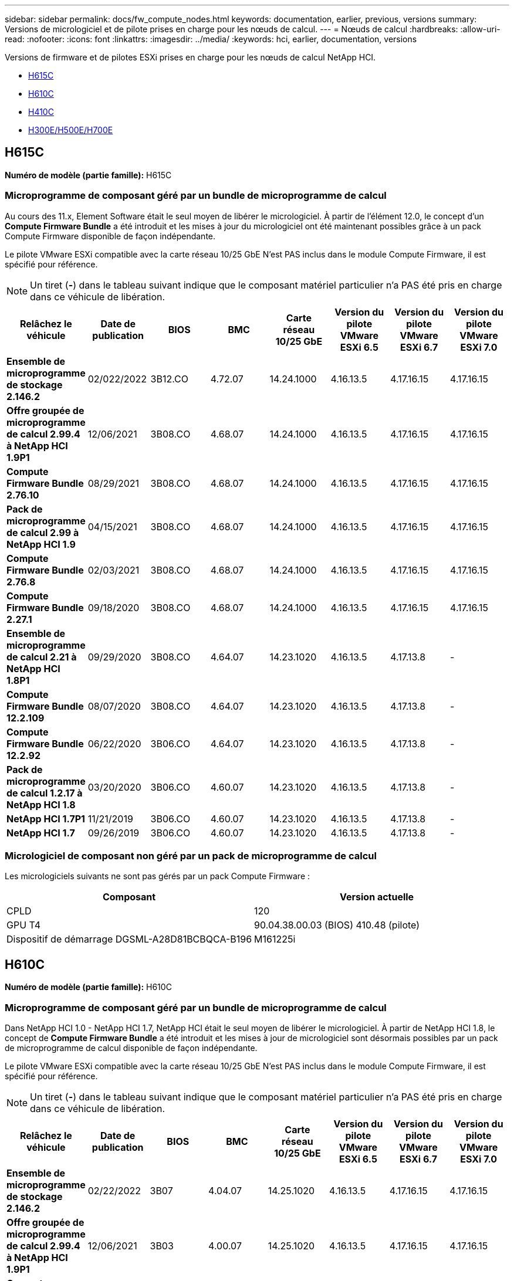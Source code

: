 ---
sidebar: sidebar 
permalink: docs/fw_compute_nodes.html 
keywords: documentation, earlier, previous, versions 
summary: Versions de micrologiciel et de pilote prises en charge pour les nœuds de calcul. 
---
= Nœuds de calcul
:hardbreaks:
:allow-uri-read: 
:nofooter: 
:icons: font
:linkattrs: 
:imagesdir: ../media/
:keywords: hci, earlier, documentation, versions


[role="lead"]
Versions de firmware et de pilotes ESXi prises en charge pour les nœuds de calcul NetApp HCI.

* <<H615C>>
* <<H610C>>
* <<H410C>>
* <<H300E/H500E/H700E>>




== H615C

*Numéro de modèle (partie famille):* H615C



=== Microprogramme de composant géré par un bundle de microprogramme de calcul

Au cours des 11.x, Element Software était le seul moyen de libérer le micrologiciel. À partir de l'élément 12.0, le concept d'un *Compute Firmware Bundle* a été introduit et les mises à jour du micrologiciel ont été maintenant possibles grâce à un pack Compute Firmware disponible de façon indépendante.

Le pilote VMware ESXi compatible avec la carte réseau 10/25 GbE N'est PAS inclus dans le module Compute Firmware, il est spécifié pour référence.


NOTE: Un tiret (*-*) dans le tableau suivant indique que le composant matériel particulier n'a PAS été pris en charge dans ce véhicule de libération.

[cols="8*"]
|===
| Relâchez le véhicule | Date de publication | BIOS | BMC | Carte réseau 10/25 GbE | Version du pilote VMware ESXi 6.5 | Version du pilote VMware ESXi 6.7 | Version du pilote VMware ESXi 7.0 


| *Ensemble de microprogramme de stockage 2.146.2* | 02/022/2022 | 3B12.CO | 4.72.07 | 14.24.1000 | 4.16.13.5 | 4.17.16.15 | 4.17.16.15 


| *Offre groupée de microprogramme de calcul 2.99.4 à NetApp HCI 1.9P1* | 12/06/2021 | 3B08.CO | 4.68.07 | 14.24.1000 | 4.16.13.5 | 4.17.16.15 | 4.17.16.15 


| *Compute Firmware Bundle 2.76.10* | 08/29/2021 | 3B08.CO | 4.68.07 | 14.24.1000 | 4.16.13.5 | 4.17.16.15 | 4.17.16.15 


| *Pack de microprogramme de calcul 2.99 à NetApp HCI 1.9* | 04/15/2021 | 3B08.CO | 4.68.07 | 14.24.1000 | 4.16.13.5 | 4.17.16.15 | 4.17.16.15 


| *Compute Firmware Bundle 2.76.8* | 02/03/2021 | 3B08.CO | 4.68.07 | 14.24.1000 | 4.16.13.5 | 4.17.16.15 | 4.17.16.15 


| *Compute Firmware Bundle 2.27.1* | 09/18/2020 | 3B08.CO | 4.68.07 | 14.24.1000 | 4.16.13.5 | 4.17.16.15 | 4.17.16.15 


| *Ensemble de microprogramme de calcul 2.21 à NetApp HCI 1.8P1* | 09/29/2020 | 3B08.CO | 4.64.07 | 14.23.1020 | 4.16.13.5 | 4.17.13.8 | - 


| *Compute Firmware Bundle 12.2.109* | 08/07/2020 | 3B08.CO | 4.64.07 | 14.23.1020 | 4.16.13.5 | 4.17.13.8 | - 


| *Compute Firmware Bundle 12.2.92* | 06/22/2020 | 3B06.CO | 4.64.07 | 14.23.1020 | 4.16.13.5 | 4.17.13.8 | - 


| *Pack de microprogramme de calcul 1.2.17 à NetApp HCI 1.8* | 03/20/2020 | 3B06.CO | 4.60.07 | 14.23.1020 | 4.16.13.5 | 4.17.13.8 | - 


| *NetApp HCI 1.7P1* | 11/21/2019 | 3B06.CO | 4.60.07 | 14.23.1020 | 4.16.13.5 | 4.17.13.8 | - 


| *NetApp HCI 1.7* | 09/26/2019 | 3B06.CO | 4.60.07 | 14.23.1020 | 4.16.13.5 | 4.17.13.8 | - 
|===


=== Micrologiciel de composant non géré par un pack de microprogramme de calcul

Les micrologiciels suivants ne sont pas gérés par un pack Compute Firmware :

[cols="2*"]
|===
| Composant | Version actuelle 


| CPLD | 120 


| GPU T4 | 90.04.38.00.03 (BIOS) 410.48 (pilote) 


| Dispositif de démarrage DGSML-A28D81BCBQCA-B196 | M161225i 
|===


== H610C

*Numéro de modèle (partie famille):* H610C



=== Microprogramme de composant géré par un bundle de microprogramme de calcul

Dans NetApp HCI 1.0 - NetApp HCI 1.7, NetApp HCI était le seul moyen de libérer le micrologiciel. À partir de NetApp HCI 1.8, le concept de *Compute Firmware Bundle* a été introduit et les mises à jour de micrologiciel sont désormais possibles par un pack de microprogramme de calcul disponible de façon indépendante.

Le pilote VMware ESXi compatible avec la carte réseau 10/25 GbE N'est PAS inclus dans le module Compute Firmware, il est spécifié pour référence.


NOTE: Un tiret (*-*) dans le tableau suivant indique que le composant matériel particulier n'a PAS été pris en charge dans ce véhicule de libération.

[cols="8*"]
|===
| Relâchez le véhicule | Date de publication | BIOS | BMC | Carte réseau 10/25 GbE | Version du pilote VMware ESXi 6.5 | Version du pilote VMware ESXi 6.7 | Version du pilote VMware ESXi 7.0 


| *Ensemble de microprogramme de stockage 2.146.2* | 02/22/2022 | 3B07 | 4.04.07 | 14.25.1020 | 4.16.13.5 | 4.17.16.15 | 4.17.16.15 


| *Offre groupée de microprogramme de calcul 2.99.4 à NetApp HCI 1.9P1* | 12/06/2021 | 3B03 | 4.00.07 | 14.25.1020 | 4.16.13.5 | 4.17.16.15 | 4.17.16.15 


| *Compute Firmware Bundle 2.76.10* | 08/29/2021 | 3B03 | 4.00.07 | 14.25.1020 | 4.16.13.5 | 4.17.16.15 | 4.17.16.15 


| *Pack de microprogramme de calcul 2.99 à NetApp HCI 1.9* | 04/15/2021 | 3B03 | 4.00.07 | 14.25.1020 | 4.16.13.5 | 4.17.16.15 | 4.17.16.15 


| *Compute Firmware Bundle 2.76.8* | 02/03/2021 | 3B03 | 4.00.07 | 14.25.1020 | 4.16.13.5 | 4.17.16.15 | 4.17.16.15 


| *Compute Firmware Bundle 2.27.1* | 09/18/2020 | 3B03 | 4.00.07 | 14.25.1020 | 4.16.13.5 | 4.17.16.15 | 4.17.16.15 


| *Ensemble de microprogramme de calcul 2.21 à NetApp HCI 1.8P1* | 09/29/2020 | 3B01 | 3.96.07 | 14.22.1002 | 4.16.13.5 | 4.17.13.8 | - 


| *Compute Firmware Bundle 12.2.109* | 08/07/2020 | 3B01 | 3.96.07 | 14.22.1002 | 4.16.13.5 | 4.17.13.8 | - 


| *Compute Firmware Bundle 12.2.92* | 06/22/2020 | 3B01 | 3.96.07 | 14.22.1002 | 4.16.13.5 | 4.17.13.8 | - 


| *Pack de microprogramme de calcul 1.2.17 à NetApp HCI 1.8* | 03/20/2020 | 3A02 | 3.91.07 | 14.22.1002 | 4.16.13.5 | 4.17.13.8 | - 


| *NetApp HCI 1.7P1* | 11/21/2019 | 3A02 | 3.91.07 | 14.22.1002 | 4.16.13.5 | 4.17.13.8 | - 


| *NetApp HCI 1.7* | 09/26/2019 | 3A02 | 3.91.07 | 14.22.1002 | 4.16.13.5 | 4.17.13.8 | - 


| *NetApp HCI 1.6* | 08/19/2019 | 3A02 | 3.91.07 | 14.22.1002 | 4.16.13.5 | 4.17.13.8 | - 


| *NetApp HCI 1.4P1* | 04/25/2019 | 3A02 | 3.91.07 | 14.22.1002 | 4.16.13.5 | 4.17.13.8 | - 


| *NetApp HCI 1.4* | 11/29/2018 | 3A02 | 3.91.07 | 14.22.1002 | 4.16.13.5 | 4.17.13.8 | - 
|===


=== Micrologiciel de composant non géré par un pack de microprogramme de calcul

Les micrologiciels suivants ne sont pas gérés par un pack Compute Firmware :

[cols="2*"]
|===
| Composant | Version actuelle 


| CPLD | 120 


| Carte réseau 1/10 GbE | 3.2d 0x80000b4b 


| PROCESSEUR GRAPHIQUE M10 | 82.07.ab.00.12 82.07.ab.00.13 82.07.ab.00.14 82.07.ab.00.15 


| Dispositif de démarrage DGSML-A28D81BCBQCA-B196 | M161225i 
|===


== H410C

*Numéro de modèle (partie famille) :* H410C



=== Microprogramme de composant géré par un bundle de microprogramme de calcul

Dans NetApp HCI 1.0 - NetApp HCI 1.7, NetApp HCI était le seul moyen de libérer le micrologiciel. À partir de NetApp HCI 1.8, le concept de *Compute Firmware Bundle* a été introduit et les mises à jour de micrologiciel sont désormais possibles par un pack de microprogramme de calcul disponible de façon indépendante.

Le pilote VMware ESXi compatible avec la carte réseau 10/25 GbE N'est PAS inclus dans le module Compute Firmware, il est spécifié pour référence.


NOTE: Un tiret (*-*) dans le tableau suivant indique que le composant matériel particulier n'a PAS été pris en charge dans ce véhicule de libération.

[cols="8*"]
|===
| Relâchez le véhicule | Date de publication | BIOS | BMC | Carte réseau 10/25 GbE | Version du pilote VMware ESXi 6.5 | Version du pilote VMware ESXi 6.7 | Version du pilote VMware ESXi 7.0 


| *Ensemble de microprogramme de stockage 2.146.2* | 02/22/2022 | NATP3.10 | 6.71.20 | 14.25.1020 | 4.16.13.5 | 4.17.15.16 | 4.19.16.1 


| *Offre groupée de microprogramme de calcul 2.99.4 à NetApp HCI 1.9P1* | 12/06/2021 | NATP3.9 | 6.71.18 | 14.25.1020 | 4.16.13.5 | 4.17.15.16 | 4.19.16.1 


| *Compute Firmware Bundle 2.76.10* | 08/29/2021 | NATP3.9 | 6.71.20 | 14.25.1020 | 4.16.13.5 | 4.17.15.16 | 4.19.16.1 


| *Pack de microprogramme de calcul 2.99 à NetApp HCI 1.9* | 04/15/2021 | NATP3.9 | 6.71.18 | 14.25.1020 | 4.16.13.5 | 4.17.15.16 | 4.19.16.1 


| *Compute Firmware Bundle 2.76.8* | 02/03/2021 | NATP3.9 | 6.71.18 | 14.25.1020 | 4.16.13.5 | 4.17.15.16 | 4.19.16.1 


| *Compute Firmware Bundle 2.27.1* | 09/18/2020 | NA3.7 | 6.71.18 | 14.25.1020 | 4.16.13.5 | 4.17.15.16 | 4.19.16.1 


| *Ensemble de microprogramme de calcul 2.21 à NetApp HCI 1.8P1* | 09/29/2020 | NA3.7 | 6.71.18 | 14.25.1020 | 4.16.13.5 | 4.17.15.16 | - 


| *Compute Firmware Bundle 12.2.109* | 08/07/2020 | NA3.7 | 6.71.18 | 14.25.1020 | 4.16.13.5 | 4.17.15.16 | - 


| *Compute Firmware Bundle 12.2.92* | 06/22/2020 | NA3.7 | 6.71.18 | 14.25.1020 | 4.16.13.5 | 4.17.15.16 | - 


| *Pack de microprogramme de calcul 1.2.17 à NetApp HCI 1.8* | 03/20/2020 | NA3.4 | 6.71.18 | 14.25.1020 | 4.16.13.5 | 4.17.15.16 | - 


| *NetApp HCI 1.7P1* | 11/21/2019 | NA3.3 | 6.53 | 14.25.1020 | 4.16.13.5 | 4.17.15.16 | - 


| *NetApp HCI 1.7* | 09/26/2019 | NA2.2 | 6.53 | 14.25.1020 | 4.16.13.5 | 4.17.15.16 | - 


| *NetApp HCI 1.6* | 08/19/2019 | NA2.2 | 6.53 | 14.25.1020 | 4.16.13.5 | 4.17.15.16 | - 


| *NetApp HCI 1.4P1* | 04/25/2019 | NA2.2 | 6.53 | 14.25.1020 | 4.16.13.5 | 4.17.15.16 | - 


| *NetApp HCI 1.4* | 11/29/2018 | NA2.2 | 6.53 | 14.25.1020 | 4.16.13.5 | 4.17.15.16 | - 
|===


=== Micrologiciel de composant non géré par un pack de microprogramme de calcul

Les micrologiciels suivants ne sont pas gérés par un pack Compute Firmware :

[cols="2*"]
|===
| Composant | Version actuelle 


| CPLD | 03.B0.09 


| Adaptateur SAS | 16.00.01.00 


| Carte réseau 1/10 GbE SIOM | 1.93 


| Alimentation | 1.3 


| Périphérique de démarrage SSDSCKJB240G7 | N2010121 


| Dispositif d'amorçage MTFDDAV240TCB1AR | DOMU037 
|===


== H300E/H500E/H700E

*Numéro de modèle (partie famille) :* H300E/H500E/H700E



=== Microprogramme de composant géré par un bundle de microprogramme de calcul

Dans NetApp HCI 1.0 - NetApp HCI 1.7, NetApp HCI était le seul moyen de libérer le micrologiciel. À partir de NetApp HCI 1.8, le concept de *Compute Firmware Bundle* a été introduit et les mises à jour de micrologiciel sont désormais possibles par un pack de microprogramme de calcul disponible de façon indépendante.

Le pilote VMware ESXi compatible avec la carte réseau 10/25 GbE N'est PAS inclus dans le module Compute Firmware, il est spécifié pour référence.


NOTE: Un tiret (*-*) dans le tableau suivant indique que le composant matériel particulier n'a PAS été pris en charge dans ce véhicule de libération.

[cols="8*"]
|===
| Relâchez le véhicule | Date de publication | BIOS | BMC | Carte réseau 10/25 GbE | Version du pilote VMware ESXi 6.5 | Version du pilote VMware ESXi 6.7 | Version du pilote VMware ESXi 7.0 


| *Compute Firmware Bundle 2.146.2* | 02/22/2022 | NAT3.4 | 6.98.00 | 14.25.1020 | 4.16.13.5 | 4.17.15.16 | 4.19.16.1 


| *Offre groupée de microprogramme de calcul 2.99.4 à NetApp HCI 1.9P1* | 12/06/2021 | NA2.1 | 6.84.00 | 14.25.1020 | 4.16.13.5 | 4.17.15.16 | 4.19.16.1 


| *Compute Firmware Bundle 2.76.10* | 08/29/2021 | NA2.1 | 6.84.00 | 14.25.1020 | 4.16.13.5 | 4.17.15.16 | 4.19.16.1 


| *Pack de microprogramme de calcul 2.99 à NetApp HCI 1.9* | 04/15/2021 | NA2.1 | 6.84.00 | 14.25.1020 | 4.16.13.5 | 4.17.15.16 | 4.19.16.1 


| *Compute Firmware Bundle 2.76.8* | 02/03/2021 | NA2.1 | 6.84.00 | 14.25.1020 | 4.16.13.5 | 4.17.15.16 | 4.19.16.1 


| *Compute Firmware Bundle 2.27.1* | 09/18/2020 | NA2.1 | 6.84.00 | 14.25.1020 | 4.16.13.5 | 4.17.15.16 | 4.19.16.1 


| *Ensemble de microprogramme de calcul 2.21 à NetApp HCI 1.8P1* | 09/29/2020 | NA2.1 | 6.84.00 | 14.21.1000 | 4.16.13.5 | 4.17.13.8 | - 


| *Compute Firmware Bundle 12.2.109* | 08/07/2020 | NA2.1 | 6.84.00 | 14.21.1000 | 4.16.13.5 | 4.17.13.8 | - 


| *Compute Firmware Bundle 12.2.92* | 06/22/2020 | NA2.1 | 6.84.00 | 14.21.1000 | 4.16.13.5 | 4.17.13.8 | - 


| *Pack de microprogramme de calcul 1.2.17 à NetApp HCI 1.8* | 03/20/2020 | NA2.1 | 3.25 | 14.21.1000 | 4.16.13.5 | 4.17.13.8 | - 


| *NetApp HCI 1.7P1* | 11/21/2019 | NA2.1 | 3.25 | 14.21.1000 | 4.16.13.5 | 4.17.13.8 | - 


| *NetApp HCI 1.7* | 09/26/2019 | NA2.1 | 3.25 | 14.21.1000 | 4.16.13.5 | 4.17.13.8 | - 


| *NetApp HCI 1.6* | 08/19/2019 | NA2.1 | 3.25 | 14.21.1000 | 4.16.13.5 | 4.17.13.8 | - 


| *NetApp HCI 1.4P1* | 04/25/2019 | NA2.1 | 3.25 | 14.17.2020 | 4.16.13.5 | 4.17.13.8 | - 


| *NetApp HCI 1.4* | 11/29/2018 | NA2.1 | 3.25 | 14.17.2020 | 4.16.13.5 | 4.17.13.8 | - 
|===


=== Micrologiciel de composant non géré par un pack de microprogramme de calcul

Les micrologiciels suivants ne sont pas gérés par un pack Compute Firmware :

[cols="2*"]
|===
| Composant | Version actuelle 


| CPLD | 01.A1.06 


| Adaptateur SAS | 16.00.01.00 


| Carte réseau 1/10 GbE SIOM | 1.93 


| Alimentation | 1.3 


| Périphérique de démarrage SSDSCKJB240G7 | N2010121 


| Dispositif d'amorçage MTFDDAV240TCB1AR | DOMU037 
|===